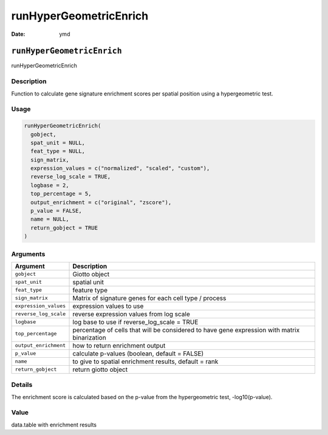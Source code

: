 =======================
runHyperGeometricEnrich
=======================

:Date: ymd

``runHyperGeometricEnrich``
===========================

runHyperGeometricEnrich

Description
-----------

Function to calculate gene signature enrichment scores per spatial
position using a hypergeometric test.

Usage
-----

.. code:: r

   runHyperGeometricEnrich(
     gobject,
     spat_unit = NULL,
     feat_type = NULL,
     sign_matrix,
     expression_values = c("normalized", "scaled", "custom"),
     reverse_log_scale = TRUE,
     logbase = 2,
     top_percentage = 5,
     output_enrichment = c("original", "zscore"),
     p_value = FALSE,
     name = NULL,
     return_gobject = TRUE
   )

Arguments
---------

+-------------------------------+--------------------------------------+
| Argument                      | Description                          |
+===============================+======================================+
| ``gobject``                   | Giotto object                        |
+-------------------------------+--------------------------------------+
| ``spat_unit``                 | spatial unit                         |
+-------------------------------+--------------------------------------+
| ``feat_type``                 | feature type                         |
+-------------------------------+--------------------------------------+
| ``sign_matrix``               | Matrix of signature genes for each   |
|                               | cell type / process                  |
+-------------------------------+--------------------------------------+
| ``expression_values``         | expression values to use             |
+-------------------------------+--------------------------------------+
| ``reverse_log_scale``         | reverse expression values from log   |
|                               | scale                                |
+-------------------------------+--------------------------------------+
| ``logbase``                   | log base to use if reverse_log_scale |
|                               | = TRUE                               |
+-------------------------------+--------------------------------------+
| ``top_percentage``            | percentage of cells that will be     |
|                               | considered to have gene expression   |
|                               | with matrix binarization             |
+-------------------------------+--------------------------------------+
| ``output_enrichment``         | how to return enrichment output      |
+-------------------------------+--------------------------------------+
| ``p_value``                   | calculate p-values (boolean, default |
|                               | = FALSE)                             |
+-------------------------------+--------------------------------------+
| ``name``                      | to give to spatial enrichment        |
|                               | results, default = rank              |
+-------------------------------+--------------------------------------+
| ``return_gobject``            | return giotto object                 |
+-------------------------------+--------------------------------------+

Details
-------

The enrichment score is calculated based on the p-value from the
hypergeometric test, -log10(p-value).

Value
-----

data.table with enrichment results
